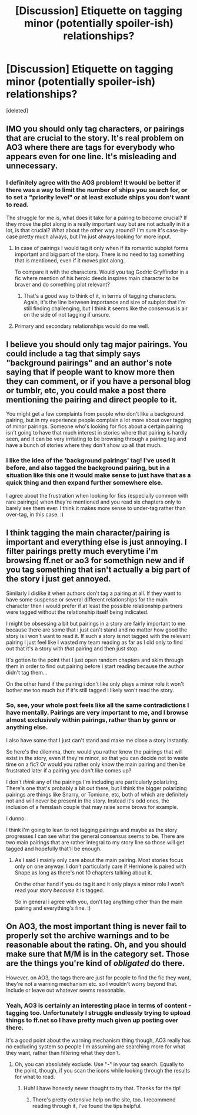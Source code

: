 #+TITLE: [Discussion] Etiquette on tagging minor (potentially spoiler-ish) relationships?

* [Discussion] Etiquette on tagging minor (potentially spoiler-ish) relationships?
:PROPERTIES:
:Score: 7
:DateUnix: 1477241846.0
:DateShort: 2016-Oct-23
:FlairText: Discussion
:END:
[deleted]


** IMO you should only tag characters, or pairings that are crucial to the story. It's real problem on AO3 where there are tags for everybody who appears even for one line. It's misleading and unnecessary.
:PROPERTIES:
:Author: Satanniel
:Score: 16
:DateUnix: 1477242303.0
:DateShort: 2016-Oct-23
:END:

*** I definitely agree with the AO3 problem! It would be better if there was a way to limit the number of ships you search for, or to set a "priority level" or at least exclude ships you don't want to read.

The struggle for me is, what does it take for a pairing to become crucial? If they move the plot along in a really important way but are not actually in it a lot, is that crucial? What about the other way around? I'm sure it's case-by-case pretty much always, but I'm just always looking for more input.
:PROPERTIES:
:Author: knittingyogi
:Score: 3
:DateUnix: 1477242527.0
:DateShort: 2016-Oct-23
:END:

**** In case of pairings I would tag it only when if its romantic subplot forms important and big part of the story. There is no need to tag something that is mentioned, even if it moves plot along.

To compare it with the characters. Would you tag Godric Gryffindor in a fic where mention of his heroic deeds inspires main character to be braver and do something plot relevant?
:PROPERTIES:
:Author: Satanniel
:Score: 5
:DateUnix: 1477242930.0
:DateShort: 2016-Oct-23
:END:

***** That's a good way to think of it, in terms of tagging characters. Again, it's the line between importance and size of subplot that I'm still finding challenging, but I think it seems like the consensus is air on the side of not tagging if unsure.
:PROPERTIES:
:Author: knittingyogi
:Score: 1
:DateUnix: 1477243237.0
:DateShort: 2016-Oct-23
:END:


**** Primary and secondary relationships would do me well.
:PROPERTIES:
:Author: ModernDayWeeaboo
:Score: 2
:DateUnix: 1477274377.0
:DateShort: 2016-Oct-24
:END:


** I believe you should only tag major pairings. You could include a tag that simply says "background pairings" and an author's note saying that if people want to know more then they can comment, or if you have a personal blog or tumblr, etc, you could make a post there mentioning the pairing and direct people to it.

You might get a few complaints from people who don't like a background pairing, but in my experience people complain a lot more about over tagging of minor pairings. Someone who's looking for fics about a certain pairing isn't going to have that much interest in stories where that pairing is hardly seen, and it can be very irritating to be browsing through a pairing tag and have a bunch of stories where they don't show up all that much.
:PROPERTIES:
:Author: SilverCookieDust
:Score: 6
:DateUnix: 1477242940.0
:DateShort: 2016-Oct-23
:END:

*** I like the idea of the 'background pairings' tag! I've used it before, and also tagged the background pairing, but in a situation like this one it would make sense to just have that as a quick thing and then expand further somewhere else.

I agree about the frustration when looking for fics (especially common with rare pairings) when they're mentioned and you read six chapters only to barely see them ever. I think it makes more sense to under-tag rather than over-tag, in this case. :)
:PROPERTIES:
:Author: knittingyogi
:Score: 1
:DateUnix: 1477243354.0
:DateShort: 2016-Oct-23
:END:


** I think tagging the main character/pairing is important and everything else is just annoying. I filter pairings pretty much everytime i'm browsing ff.net or ao3 for somethign new and if you tag something that isn't actually a big part of the story i just get annoyed.

Similarly i dislike it when authors don't tag a pairing at all. If they want to have some suspense or several different relationships for the main character then i would prefer if at least the possible relationship partners were tagged without the relationship itself being indicated.

I might be obsessing a bit but pairings in a story are fairly important to me because there are some that i just can't stand and no matter how good the story is i won't want to read it. If such a story is not tagged with the relevant pairing I just feel like I wasted my team reading as far as I did only to find out that it's a story with /that/ pairing and then just stop.

It's gotten to the point that I just open random chapters and skim through them in order to find out pairing before i start reading because the author didn't tag them...

On the other hand if the pairing i don't like only plays a minor role it won't bother me too much but if it's still tagged i likely won't read the story.
:PROPERTIES:
:Author: Phezh
:Score: 1
:DateUnix: 1477255881.0
:DateShort: 2016-Oct-24
:END:

*** So, see, your whole post feels like all the same contradictions I have mentally. Pairings are very important to me, and I browse almost exclusively within pairings, rather than by genre or anything else.

I also have some that I just can't stand and make me close a story instantly.

So here's the dilemma, then: would you rather know the pairings that will exist in the story, even if they're minor, so that you can decide not to waste time on a fic? Or would you rather only know the main pairing and then be frustrated later if a pairing you don't like comes up?

I don't /think/ any of the pairings I'm including are particularly polarizing. There's one that's probably a bit out there, but I think the bigger polarizing pairings are things like Snarry, or Tomione, etc, both of which are definitely not and will never be present in the story. Instead it's odd ones, the inclusion of a femslash couple that may raise some brows for example.

I dunno.

I think I'm going to lean to not tagging pairings and maybe as the story progresses I can see what the general consensus seems to be. There are two main pairings that are rather integral to my story line so those will get tagged and hopefully that'll be enough.
:PROPERTIES:
:Author: knittingyogi
:Score: 1
:DateUnix: 1477273278.0
:DateShort: 2016-Oct-24
:END:

**** As I said i mainly only care about the main pairing. Most stories focus only on one anyway. I don't particularly care if Hermione is paired with Snape as long as there's not 10 chapters talking about it.

On the other hand if you do tag it and it only plays a minor role I won't read your story /because/ it is tagged.

So in general i agree with you, don't tag anything other than the main pairing and everything's fine. :)
:PROPERTIES:
:Author: Phezh
:Score: 1
:DateUnix: 1477296877.0
:DateShort: 2016-Oct-24
:END:


** On AO3, the most important thing is never fail to properly set the archive warnings and to be reasonable about the rating. Oh, and you should make sure that M/M is in the category set. Those are the things you're kind of /obligated/ do there.

However, on AO3, the tags there are just for people to find the fic they want, they're not a warning mechanism etc. so I wouldn't worry beyond that. Include or leave out whatever seems reasonable.
:PROPERTIES:
:Author: verysleepy8
:Score: 1
:DateUnix: 1477262925.0
:DateShort: 2016-Oct-24
:END:

*** Yeah, AO3 is certainly an interesting place in terms of content - tagging too. Unfortunately I struggle endlessly trying to upload things to ff.net so I have pretty much given up posting over there.

It's a good point about the warning mechanism thing though, AO3 really has no excluding system so people I'm assuming are searching more for what they want, rather than filtering what they don't.
:PROPERTIES:
:Author: knittingyogi
:Score: 1
:DateUnix: 1477272929.0
:DateShort: 2016-Oct-24
:END:

**** Oh, you can absolutely exclude. Use "-" in your tag search. Equally to the point, though, if you scan the icons while looking through the results for what to read.
:PROPERTIES:
:Author: verysleepy8
:Score: 3
:DateUnix: 1477276547.0
:DateShort: 2016-Oct-24
:END:

***** Huh! I have honestly never thought to try that. Thanks for the tip!
:PROPERTIES:
:Author: knittingyogi
:Score: 1
:DateUnix: 1477328667.0
:DateShort: 2016-Oct-24
:END:

****** There's pretty extensive help on the site, too. I recommend reading through it, I've found the tips helpful.
:PROPERTIES:
:Author: verysleepy8
:Score: 1
:DateUnix: 1477329878.0
:DateShort: 2016-Oct-24
:END:
